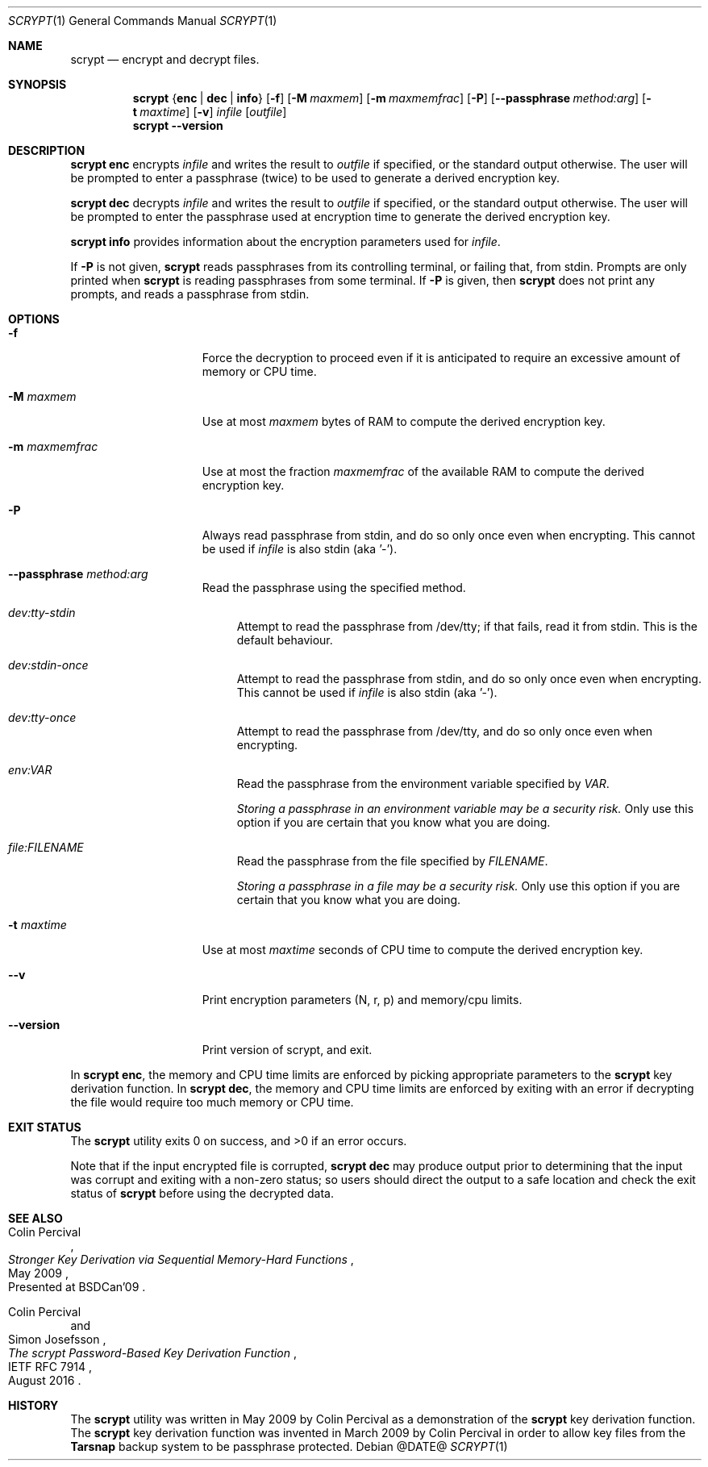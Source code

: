 .\" Copyright 2009 Colin Percival
.\" All rights reserved.
.\"
.\" Redistribution and use in source and binary forms, with or without
.\" modification, are permitted provided that the following conditions
.\" are met:
.\" 1. Redistributions of source code must retain the above copyright
.\"    notice, this list of conditions and the following disclaimer.
.\" 2. Redistributions in binary form must reproduce the above copyright
.\"    notice, this list of conditions and the following disclaimer in the
.\"    documentation and/or other materials provided with the distribution.
.\"
.\" THIS SOFTWARE IS PROVIDED BY THE AUTHOR AND CONTRIBUTORS ``AS IS'' AND
.\" ANY EXPRESS OR IMPLIED WARRANTIES, INCLUDING, BUT NOT LIMITED TO, THE
.\" IMPLIED WARRANTIES OF MERCHANTABILITY AND FITNESS FOR A PARTICULAR PURPOSE
.\" ARE DISCLAIMED.  IN NO EVENT SHALL THE AUTHOR OR CONTRIBUTORS BE LIABLE
.\" FOR ANY DIRECT, INDIRECT, INCIDENTAL, SPECIAL, EXEMPLARY, OR CONSEQUENTIAL
.\" DAMAGES (INCLUDING, BUT NOT LIMITED TO, PROCUREMENT OF SUBSTITUTE GOODS
.\" OR SERVICES; LOSS OF USE, DATA, OR PROFITS; OR BUSINESS INTERRUPTION)
.\" HOWEVER CAUSED AND ON ANY THEORY OF LIABILITY, WHETHER IN CONTRACT, STRICT
.\" LIABILITY, OR TORT (INCLUDING NEGLIGENCE OR OTHERWISE) ARISING IN ANY WAY
.\" OUT OF THE USE OF THIS SOFTWARE, EVEN IF ADVISED OF THE POSSIBILITY OF
.\" SUCH DAMAGE.
.Dd @DATE@
.Dt SCRYPT 1
.Os
.Sh NAME
.Nm scrypt
.Nd encrypt and decrypt files.
.Sh SYNOPSIS
.Nm
.Brq Cm enc | Cm dec | Cm info
.Op Fl f
.Op Fl M Ar maxmem
.Op Fl m Ar maxmemfrac
.Op Fl P
.Op Fl -passphrase Ar method:arg
.Op Fl t Ar maxtime
.Op Fl v
.Ar infile
.Op Ar outfile
.Nm
.Fl -version
.Sh DESCRIPTION
.Nm Cm enc
encrypts
.Ar infile
and writes the result to
.Ar outfile
if specified, or the standard output otherwise.
The user will be prompted to enter a passphrase (twice) to
be used to generate a derived encryption key.
.Pp
.Nm Cm dec
decrypts
.Ar infile
and writes the result to
.Ar outfile
if specified, or the standard output otherwise.
The user will be prompted to enter the passphrase used at
encryption time to generate the derived encryption key.
.Pp
.Nm Cm info
provides information about the encryption parameters used for
.Ar infile .
.Pp
If
.Fl P
is not given,
.Nm
reads passphrases from its controlling terminal, or failing that,
from stdin.  Prompts are only printed when
.Nm
is reading passphrases from some terminal.  If
.Fl P
is given, then
.Nm
does not print any prompts, and reads a passphrase from stdin.
.Sh OPTIONS
.Bl -tag -width "-m maxmemfrac"
.It Fl f
Force the decryption to proceed even if it is anticipated to
require an excessive amount of memory or CPU time.
.It Fl M Ar maxmem
Use at most
.Ar maxmem
bytes of RAM to compute the derived encryption key.
.It Fl m Ar maxmemfrac
Use at most the fraction
.Ar maxmemfrac
of the available RAM to compute the derived encryption key.
.It Fl P
Always read passphrase from stdin, and do so only once even
when encrypting.  This cannot be used if
.Ar infile
is also stdin (aka '-').
.It Fl -passphrase Ar method:arg
Read the passphrase using the specified method.
.Bl -tag -width aa
.It Ar dev:tty-stdin
Attempt to read the passphrase from /dev/tty; if that fails, read
it from stdin.  This is the default behaviour.
.It Ar dev:stdin-once
Attempt to read the passphrase from stdin, and do so only once
even when encrypting.  This cannot be used if
.Ar infile
is also stdin (aka '-').
.It Ar dev:tty-once
Attempt to read the passphrase from /dev/tty, and do so only once
even when encrypting.
.It Ar env:VAR
Read the passphrase from the environment variable specified by
.Ar VAR .
.Pp
.Bf Em
Storing a passphrase in an environment variable may be a security risk.
.Ef
Only use this option if you are certain that you know what you are doing.
.It Ar file:FILENAME
Read the passphrase from the file specified by
.Ar FILENAME .
.Pp
.Bf Em
Storing a passphrase in a file may be a security risk.
.Ef
Only use this option if you are certain that you know what you are doing.
.El
.It Fl t Ar maxtime
Use at most
.Ar maxtime
seconds of CPU time to compute the derived encryption key.
.It Fl -v
Print encryption parameters (N, r, p) and memory/cpu limits.
.It Fl -version
Print version of scrypt, and exit.
.El
.Pp
In
.Nm Cm enc ,
the memory and CPU time limits are enforced by picking
appropriate parameters to the
.Nm
key derivation function.
In
.Nm Cm dec ,
the memory and CPU time limits are enforced by exiting with
an error if decrypting the file would require too much memory
or CPU time.
.Sh EXIT STATUS
The
.Nm
utility exits 0 on success, and >0 if an error occurs.
.Pp
Note that if the input encrypted file is corrupted,
.Nm Cm dec
may produce output prior to determining that the input
was corrupt and exiting with a non-zero status; so
users should direct the output to a safe location and
check the exit status of
.Nm
before using the decrypted data.
.Sh SEE ALSO
.Rs
.%A "Colin Percival"
.%T "Stronger Key Derivation via Sequential Memory-Hard Functions"
.%O "Presented at BSDCan'09"
.%D "May 2009"
.Re
.Rs
.%A "Colin Percival"
.%A "Simon Josefsson"
.%T "The scrypt Password-Based Key Derivation Function"
.%R "IETF RFC 7914"
.%D "August 2016"
.Re
.Sh HISTORY
The
.Nm
utility was written in May 2009 by Colin Percival as a
demonstration of the
.Nm
key derivation function.
The
.Nm
key derivation function was invented in March 2009 by Colin
Percival in order to allow key files from the
.Nm Tarsnap
backup system to be passphrase protected.
